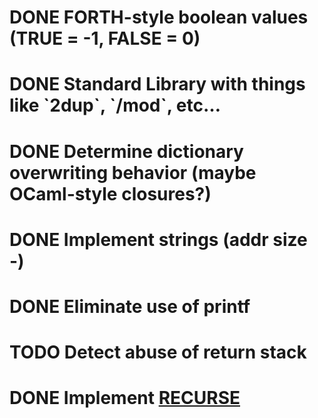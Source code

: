 #+STARTUP: indent

* DONE FORTH-style boolean values (TRUE = -1, FALSE = 0)
* DONE Standard Library with things like `2dup`, `/mod`, etc...
* DONE Determine dictionary overwriting behavior (maybe OCaml-style closures?)
* DONE Implement strings (addr size -)
* DONE Eliminate use of printf
* TODO Detect abuse of return stack
* DONE Implement [[https://forth-standard.org/standard/core/RECURSE][RECURSE]]
